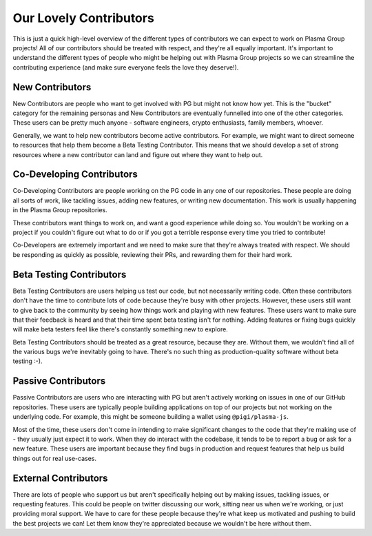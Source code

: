 =======================
Our Lovely Contributors
=======================
This is just a quick high-level overview of the different types of contributors we can expect to work on Plasma Group projects!
All of our contributors should be treated with respect, and they're all equally important.
It's important to understand the different types of people who might be helping out with Plasma Group projects so we can streamline the contributing experience (and make sure everyone feels the love they deserve!).

New Contributors
================
New Contributors are people who want to get involved with PG but might not know how yet.
This is the "bucket" category for the remaining personas and New Contributors are eventually funnelled into one of the other categories.
These users can be pretty much anyone - software engineers, crypto enthusiasts, family members, whoever. 

Generally, we want to help new contributors become active contributors.
For example, we might want to direct someone to resources that help them become a Beta Testing Contributor.
This means that we should develop a set of strong resources where a new contributor can land and figure out where they want to help out.

Co-Developing Contributors
==========================
Co-Developing Contributors are people working on the PG code in any one of our repositories.
These people are doing all sorts of work, like tackling issues, adding new features, or writing new documentation.
This work is usually happening in the Plasma Group repositories.

These contributors want things to work on, and want a good experience while doing so.
You wouldn't be working on a project if you couldn't figure out what to do or if you got a terrible response every time you tried to contribute!

Co-Developers are extremely important and we need to make sure that they're always treated with respect.
We should be responding as quickly as possible, reviewing their PRs, and rewarding them for their hard work.

Beta Testing Contributors
=========================
Beta Testing Contributors are users helping us test our code, but not necessarily writing code.
Often these contributors don't have the time to contribute lots of code because they're busy with other projects.
However, these users still want to give back to the community by seeing how things work and playing with new features.
These users want to make sure that their feedback is heard and that their time spent beta testing isn't for nothing.
Adding features or fixing bugs quickly will make beta testers feel like there's constantly something new to explore.

Beta Testing Contributors should be treated as a great resource, because they are.
Without them, we wouldn't find all of the various bugs we're inevitably going to have.
There's no such thing as production-quality software without beta testing :-).

Passive Contributors
====================
Passive Contributors are users who are interacting with PG but aren't actively working on issues in one of our GitHub repositories.
These users are typically people building applications on top of our projects but not working on the underlying code.
For example, this might be someone building a wallet using ``@pigi/plasma-js``.

Most of the time, these users don't come in intending to make significant changes to the code that they're making use of - they usually just expect it to work.
When they do interact with the codebase, it tends to be to report a bug or ask for a new feature.
These users are important because they find bugs in production and request features that help us build things out for real use-cases.

External Contributors
=====================
There are lots of people who support us but aren't specifically helping out by making issues, tackling issues, or requesting features.
This could be people on twitter discussing our work, sitting near us when we're working, or just providing moral support.
We have to care for these people because they're what keep us motivated and pushing to build the best projects we can!
Let them know they're appreciated because we wouldn't be here without them.
